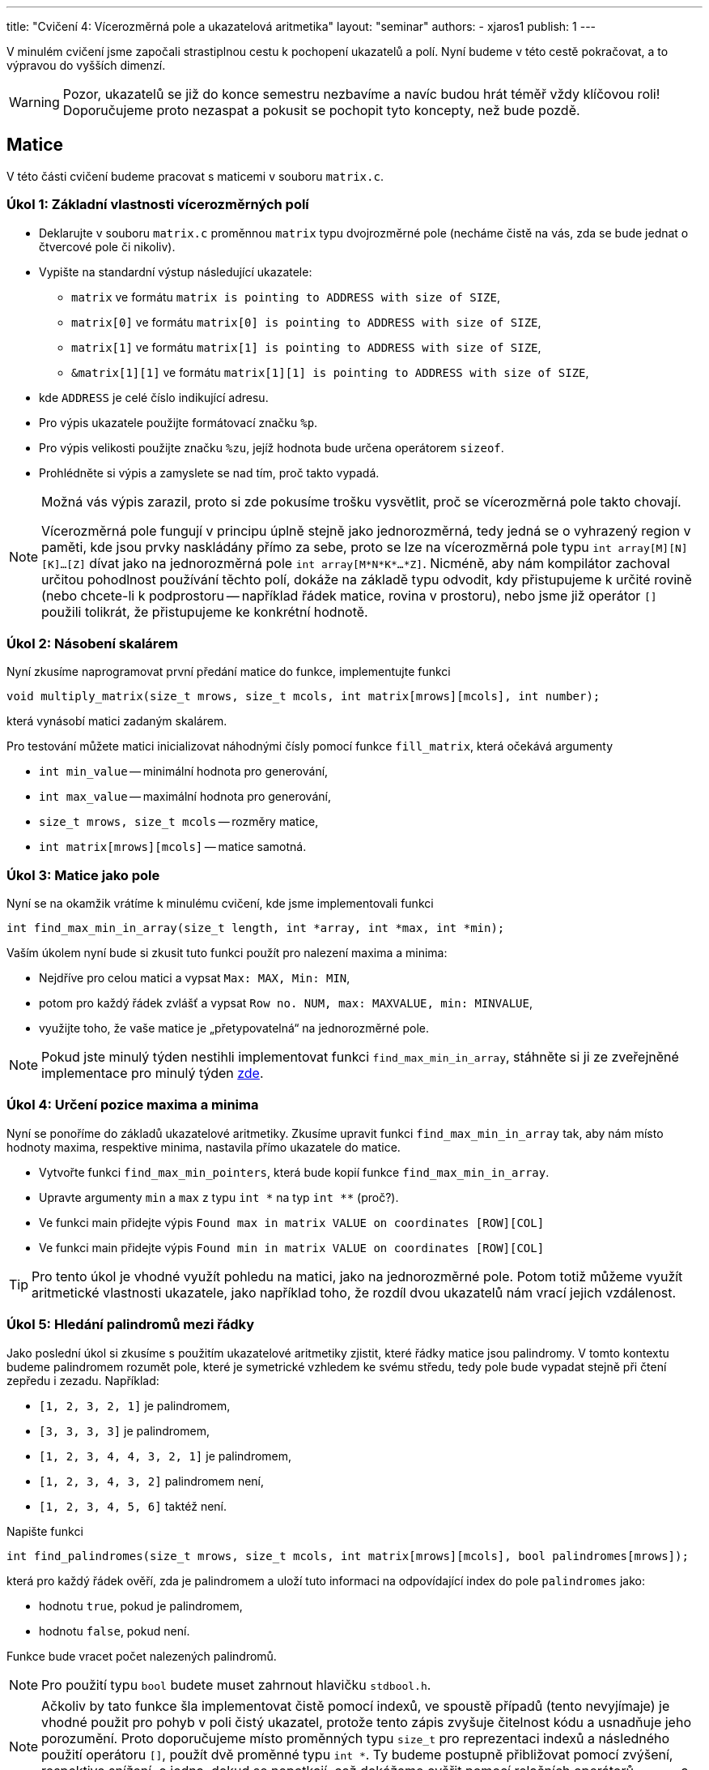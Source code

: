 ---
title: "Cvičení 4: Vícerozměrná pole a ukazatelová aritmetika"
layout: "seminar"
authors:
  - xjaros1
publish: 1
---

V minulém cvičení jsme započali strastiplnou cestu k pochopení ukazatelů a polí.
Nyní budeme v této cestě pokračovat, a to výpravou do vyšších dimenzí.

WARNING: Pozor, ukazatelů se již do konce semestru nezbavíme a navíc budou
hrát téměř vždy klíčovou roli! Doporučujeme proto nezaspat a pokusit se pochopit
tyto koncepty, než bude pozdě.

== Matice

V této části cvičení budeme pracovat s maticemi v souboru `matrix.c`.

=== Úkol 1: Základní vlastnosti vícerozměrných polí

* Deklarujte v souboru `matrix.c` proměnnou `matrix` typu dvojrozměrné pole (necháme čistě
na vás, zda se bude jednat o čtvercové pole či nikoliv).
* Vypište na standardní výstup následující ukazatele:
** `matrix` ve formátu `matrix is pointing to ADDRESS with size of SIZE`,
** `matrix[0]` ve formátu `matrix[0] is pointing to ADDRESS with size of SIZE`,
** `matrix[1]` ve formátu `matrix[1] is pointing to ADDRESS with size of SIZE`,
** `&matrix[1][1]` ve formátu `matrix[1][1] is pointing to ADDRESS with size of SIZE`,
* kde `ADDRESS` je celé číslo indikující adresu.
* Pro výpis ukazatele použijte formátovací značku `%p`.
* Pro výpis velikosti použijte značku `%zu`, jejíž hodnota bude určena operátorem `sizeof`.
* Prohlédněte si výpis a zamyslete se nad tím, proč takto vypadá.

[NOTE]
=====
Možná vás výpis zarazil, proto si zde pokusíme trošku vysvětlit, proč se vícerozměrná
pole takto chovají.

Vícerozměrná pole fungují v principu úplně stejně jako jednorozměrná, tedy jedná se o
vyhrazený region v paměti, kde jsou prvky naskládány přímo za sebe, proto se lze na
vícerozměrná pole typu `int array[M][N][K]…[Z]` dívat jako na jednorozměrná pole
`int array[M*N*K*…*Z]`. Nicméně, aby nám kompilátor zachoval určitou pohodlnost
používání těchto polí, dokáže na základě typu odvodit, kdy přistupujeme k určité
rovině (nebo chcete-li k podprostoru -- například řádek matice, rovina v
prostoru), nebo jsme již operátor `[]` použili tolikrát, že přistupujeme ke
konkrétní hodnotě.
=====

=== Úkol 2: Násobení skalárem

Nyní zkusíme naprogramovat první předání matice do funkce, implementujte funkci

[source,c]
----
void multiply_matrix(size_t mrows, size_t mcols, int matrix[mrows][mcols], int number);
----

která vynásobí matici zadaným skalárem.

Pro testování můžete matici inicializovat náhodnými čísly pomocí funkce `fill_matrix`,
která očekává argumenty

* `int min_value` -- minimální hodnota pro generování,
* `int max_value` -- maximální hodnota pro generování,
* `size_t mrows, size_t mcols` -- rozměry matice,
* `int matrix[mrows][mcols]` -- matice samotná.


=== Úkol 3: Matice jako pole

Nyní se na okamžik vrátíme k minulému cvičení, kde jsme implementovali funkci

[source,c]
----
int find_max_min_in_array(size_t length, int *array, int *max, int *min);
----

Vaším úkolem nyní bude si zkusit tuto funkci použít pro nalezení maxima a minima:

* Nejdříve pro celou matici a vypsat `Max: MAX, Min: MIN`,
* potom pro každý řádek zvlášť a vypsat `Row no. NUM, max: MAXVALUE, min: MINVALUE`,
* využijte toho, že vaše matice je „přetypovatelná“ na jednorozměrné pole.

NOTE: Pokud jste minulý týden nestihli implementovat funkci `find_max_min_in_array`, stáhněte si ji
ze zveřejněné implementace pro minulý týden link:../seminar-03/pb071-seminar-03-solution.zip[zde].

=== Úkol 4: Určení pozice maxima a minima

Nyní se ponoříme do základů ukazatelové aritmetiky. Zkusíme upravit funkci `find_max_min_in_array` tak,
aby nám místo hodnoty maxima, respektive minima, nastavila přímo ukazatele do matice.

* Vytvořte funkci `find_max_min_pointers`, která bude kopií funkce `find_max_min_in_array`.
* Upravte argumenty `min` a `max` z typu +++<code>int *</code>+++ na typ +++<code>int **</code>+++ (proč?).
* Ve funkci main přidejte výpis `Found max in matrix VALUE on coordinates [ROW][COL]`
* Ve funkci main přidejte výpis `Found min in matrix VALUE on coordinates [ROW][COL]`

TIP: Pro tento úkol je vhodné využít pohledu na matici, jako na jednorozměrné pole.
Potom totiž můžeme využít aritmetické vlastnosti ukazatele, jako například toho, že
rozdíl dvou ukazatelů nám vrací jejich vzdálenost.

=== Úkol 5: Hledání palindromů mezi řádky

Jako poslední úkol si zkusíme s použitím ukazatelové aritmetiky zjistit, které řádky matice jsou
palindromy. V tomto kontextu budeme palindromem rozumět pole, které je symetrické vzhledem ke
svému středu, tedy pole bude vypadat stejně při čtení zepředu i zezadu. Například:

* `[1, 2, 3, 2, 1]` je palindromem,
* `[3, 3, 3, 3]` je palindromem,
* `[1, 2, 3, 4, 4, 3, 2, 1]` je palindromem,
* `[1, 2, 3, 4, 3, 2]` palindromem není,
* `[1, 2, 3, 4, 5, 6]` taktéž není.

Napište funkci

[source,c]
----
int find_palindromes(size_t mrows, size_t mcols, int matrix[mrows][mcols], bool palindromes[mrows]);
----

která pro každý řádek ověří, zda je palindromem a uloží tuto informaci na odpovídající
index do pole `palindromes` jako:

* hodnotu `true`, pokud je palindromem,
* hodnotu `false`, pokud není.

Funkce bude vracet počet nalezených palindromů.

[NOTE]
====

Pro použití typu `bool` budete muset zahrnout hlavičku `stdbool.h`.

====

[NOTE]
====

Ačkoliv by tato funkce šla implementovat čistě pomocí indexů, ve spoustě případů (tento nevyjímaje)
je vhodné použit pro pohyb v poli čistý ukazatel, protože tento zápis zvyšuje čitelnost kódu a
usnadňuje jeho porozumění. Proto doporučujeme místo proměnných typu `size_t` pro reprezentaci indexů
a následného použití operátoru `[]`, použít dvě proměnné typu `int *`. Ty budeme postupně přibližovat
pomocí zvýšení, respektive snížení, o jedna, dokud se nepotkají, což dokážeme ověřit pomocí relačních
operátorů `<`, `>`, `\<=` a `>=`.

====

== Piškvorky (bonus)

Jako bonus, pokud jste příliš rychlí a již se nudíte, doimplementujeme jednoduchou konzolovou hru 
piškvorek. Ve zdrojovém souboru `tictac.c` máte již rozpracovanou implementaci s běhovým rozhraním,
které umí obsloužit celou hru. 

=== Úkol 6

Nicméně, pro úspěšné hraní je potřeba doimplementovat dvě funkce


[source,c]
----
int play_turn(char board[BOARD_SIZE][BOARD_SIZE], short iteration, char player_names[2][STRING_SIZE]);
int check_winning_move(char board[BOARD_SIZE][BOARD_SIZE]);
----

kde, 

* `play_turn` realizuje zpracovaní vstupu od jednoho hráče,
** na začátku kola vypíše jméno aktuálního hráče a načte dvě čísla reprezentující 
umístění znaku daného hráče,
** určení znaku hráče provede na základě proměnné `iteration`, která reprezentuje 
hrané kolo,
** první hráč umísťuje křížky a první iterace má index `0`, tedy iterace dělitelná dvěma je hrou
křížků,
** pozice jména v poli jmen odpovídá iteraci stejným způsobem (nulté je křížek, první je kolečko),
** pokud se nepodaří zpracovat vstup, funkce vrátí hodnotu `GAMEPLAY_ERROR`,
** pokud se zpracování podaří, vrací `GAMEPLAY_OK`,
* `check_winning_move` kontroluje, zda některý z hráčů hru vyhrál.
** Vítězem je hráč, kterému se podaří jeho znak umístit do řady o délce 5 buď
*** v řádku,
*** ve sloupci,
*** po diagonále.
** Pokud zatím nebyla nalezena žádná vítězná posloupnost, funkce vrátí hodnotu `NOBODY_WON`.
** Pokud vyhrály křížky, respektive kolečka, funkce vrátí `XS_WON` respektive `OS_WON`. 
** Pokud na herní ploše neexistuje žádné volné místo a zároveň nebyl nalezen vítězný tah,
funkce vrátí hodnotu `DRAW`.

NOTE: Při implementaci algoritmu pro `check_winning_move` si rozmyslete, jakým způsobem
procházíte pole. Není potřeba se vydávat všemi směry, pokud víte, že jdete z vrchu dolů a zleva
doprava (a stejná analogie bude platit i pro diagonály).

